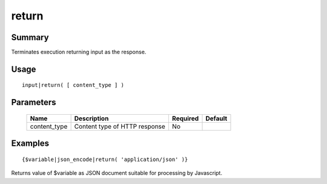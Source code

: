 return
------

Summary
~~~~~~~
Terminates execution returning input as the response.

Usage
~~~~~
::

    input|return( [ content_type ] )

Parameters
~~~~~~~~~~
    ============ =============================================================== ======== =======
    Name         Description                                                     Required Default
    ============ =============================================================== ======== =======
    content_type Content type of HTTP response                                   No
    ============ =============================================================== ======== =======

Examples
~~~~~~~~
::

    {$variable|json_encode|return( 'application/json' )}

Returns value of $variable as JSON document suitable for processing by Javascript.
